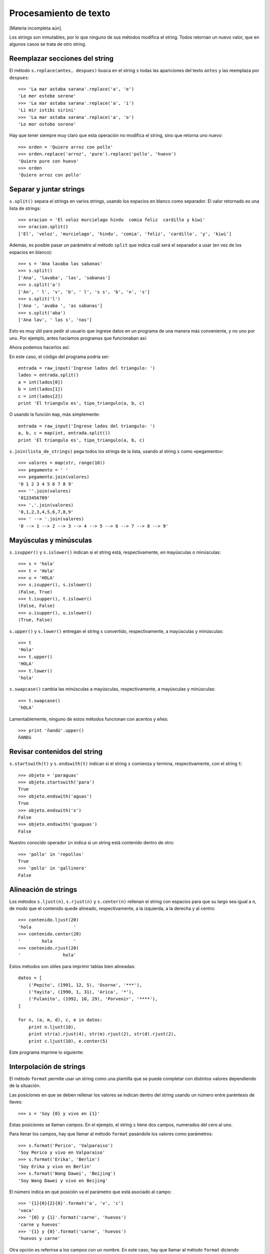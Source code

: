 Procesamiento de texto
======================

[Materia incompleta aún].

Los strings son inmutables,
por lo que ninguno de sus métodos modifica el string.
Todos retornan un nuevo valor, que en algunos casos se trata de otro string.

Reemplazar secciones del string
-------------------------------
El método ``s.replace(antes, despues)`` busca en el string ``s``
todas las apariciones del texto ``antes`` y las reemplaza por ``despues``::

    >>> 'La mar astaba sarana'.replace('a', 'e')
    'Le mer estebe serene'
    >>> 'La mar astaba sarana'.replace('a', 'i')
    'Li mir istibi sirini'
    >>> 'La mar astaba sarana'.replace('a', 'o')
    'Lo mor ostobo sorono'

Hay que tener siempre muy claro que esta operación
no modifica el string, sino que retorna uno nuevo::

    >>> orden = 'Quiero arroz con pollo'
    >>> orden.replace('arroz', 'pure').replace('pollo', 'huevo')
    'Quiero pure con huevo'
    >>> orden
    'Quiero arroz con pollo'

Separar y juntar strings
------------------------
``s.split()`` separa el strings en varios strings,
usando los espacios en blanco como separador.
El valor retornado es una lista de strings::

    >>> oracion = 'El veloz murcielago hindu  comia feliz  cardillo y kiwi'
    >>> oracion.split()
    ['El', 'veloz', 'murcielago', 'hindu', 'comia', 'feliz', 'cardillo', 'y', 'kiwi']

Además, es posible pasar un parámetro al método ``split``
que indica cuál será el separador a usar (en vez de los espacios en blanco)::

    >>> s = 'Ana lavaba las sabanas'
    >>> s.split()
    ['Ana', 'lavaba', 'las', 'sabanas']
    >>> s.split('a')
    ['An', ' l', 'v', 'b', ' l', 's s', 'b', 'n', 's']
    >>> s.split('l')
    ['Ana ', 'avaba ', 'as sabanas']
    >>> s.split('aba')
    ['Ana lav', ' las s', 'nas']

Esto es muy útil para pedir al usuario que ingrese datos en un programa
de una manera más conveniente, y no uno por uno.
Por ejemplo, antes hacíamos programas que funcionaban así:

.. testcase::

    Ingrese a: `2.3`
    Ingrese b: `1.9`
    Ingrese c: `2.3`
    El triangulo es isoceles.

Ahora podemos hacerlos así:

.. testcase::

    Ingrese lados del triangulo: `2.3 1.9 2.3`
    El triangulo es isoceles.

En este caso, el código del programa podría ser::

    entrada = raw_input('Ingrese lados del triangulo: ')
    lados = entrada.split()
    a = int(lados[0])
    b = int(lados[1])
    c = int(lados[2])
    print 'El triangulo es', tipo_triangulo(a, b, c)

O usando la función ``map``, más simplemente::

    entrada = raw_input('Ingrese lados del triangulo: ')
    a, b, c = map(int, entrada.split())
    print 'El triangulo es', tipo_triangulo(a, b, c)

``s.join(lista_de_strings)`` pega todos los strings de la lista,
usando al string ``s`` como «pegamento»::

    >>> valores = map(str, range(10))
    >>> pegamento = ' '
    >>> pegamento.join(valores)
    '0 1 2 3 4 5 6 7 8 9'
    >>> ''.join(valores)
    '0123456789'
    >>> ','.join(valores)
    '0,1,2,3,4,5,6,7,8,9'
    >>> ' --> '.join(valores)
    '0 --> 1 --> 2 --> 3 --> 4 --> 5 --> 6 --> 7 --> 8 --> 9'

Mayúsculas y minúsculas
-----------------------
``s.isupper()`` y ``s.islower()``
indican si el string está, respectivamente, en mayúsculas o minúsculas::

    >>> s = 'hola'
    >>> t = 'Hola'
    >>> u = 'HOLA'
    >>> s.isupper(), s.islower()
    (False, True)
    >>> t.isupper(), t.islower()
    (False, False)
    >>> u.isupper(), u.islower()
    (True, False)

``s.upper()`` y ``s.lower()`` entregan el string ``s`` convertido,
respectivamente, a mayúsculas y minúsculas::

    >>> t
    'Hola'
    >>> t.upper()
    'HOLA'
    >>> t.lower()
    'hola'

``s.swapcase()`` cambia las minúsculas a mayúsculas, respectivamente,
a mayúsculas y minúsculas::

    >>> t.swapcase()
    'hOLA'

Lamentablemente, ninguno de estos métodos funcionan
con acentos y eñes::

    >>> print 'ñandú'.upper()
    ñANDú

Revisar contenidos del string
-----------------------------
``s.startswith(t)`` y ``s.endswith(t)`` indican si el string ``s``
comienza y termina, respectivamente, con el string ``t``::

    >>> objeto = 'paraguas'
    >>> objeto.startswith('para')
    True
    >>> objeto.endswith('aguas')
    True
    >>> objeto.endswith('x')
    False
    >>> objeto.endswith('guaguas')
    False

Nuestro conocido operador ``in``
indica si un string está contenido dentro de otro::

    >>> 'pollo' in 'repollos'
    True
    >>> 'pollo' in 'gallinero'
    False

Alineación de strings
---------------------
Los métodos ``s.ljust(n)``, ``s.rjust(n)`` y ``s.center(n)``
rellenan el string con espacios para que su largo sea igual a ``n``,
de modo que el contenido quede alineado, respectivamente,
a la izquierda, a la derecha y al centro::

    >>> contenido.ljust(20)
    'hola                '
    >>> contenido.center(20)
    '        hola        '
    >>> contenido.rjust(20)
    '                hola'

Estos métodos son útiles para imprimir tablas bien alineadas::

    datos = [
        ('Pepito', (1991, 12, 5), 'Osorno', '***'),
        ('Yayita', (1990, 1, 31), 'Arica', '*'),
        ('Fulanito', (1992, 10, 29), 'Porvenir', '****'),
    ]

    for n, (a, m, d), c, e in datos:
        print n.ljust(10),
        print str(a).rjust(4), str(m).rjust(2), str(d).rjust(2),
        print c.ljust(10), e.center(5)

Este programa imprime lo siguiente:

.. testcase::

    Pepito     1991 12  5 Osorno      ***
    Yayita     1990  1 31 Arica        *
    Fulanito   1992 10 29 Porvenir    ****

Interpolación de strings
------------------------
El método ``format`` permite usar un string como una plantilla
que se puede completar con distintos valores dependiendo de la situación.

Las posiciones en que se deben rellenar los valores
se indican dentro del string usando un número
entre paréntesis de llaves::

    >>> s = 'Soy {0} y vivo en {1}'

Estas posiciones se llaman *campos*.
En el ejemplo, el string ``s`` tiene dos campos,
numerados del cero al uno.

Para llenar los campos,
hay que llamar al método ``format``
pasándole los valores como parámetros::

    >>> s.format('Perico', 'Valparaiso')
    'Soy Perico y vivo en Valparaiso'
    >>> s.format('Erika', 'Berlin')
    'Soy Erika y vivo en Berlin'
    >>> s.format('Wang Dawei', 'Beijing')
    'Soy Wang Dawei y vivo en Beijing'

El número indica en qué posición va el parámetro
que está asociado al campo::

    >>> '{1}{0}{2}{0}'.format('a', 'v', 'c')
    'vaca'
    >>> '{0} y {1}'.format('carne', 'huevos')
    'carne y huevos'
    >>> '{1} y {0}'.format('carne', 'huevos')
    'huevos y carne'

Otra opción es referirse a los campos con un nombre.
En este caso,
hay que llamar al método ``format``
diciendo explícitamente el nombre del parámetro
para asociarlo al valor::

    >>> s = '{nombre} estudia en la {universidad}'
    >>> s.format(nombre='Perico', universidad='UTFSM')
    'Perico estudia en la UTFSM'
    >>> s.format(nombre='Fulana', universidad='PUCV')
    'Fulana estudia en la PUCV'
    >>> s.format(universidad='UPLA', nombre='Yayita')
    'Yayita estudia en la UPLA'









